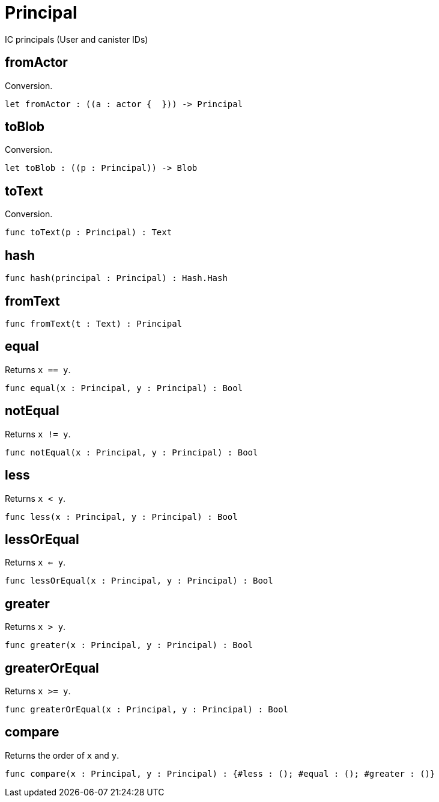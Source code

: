 [[module.Principal]]
= Principal

IC principals (User and canister IDs)

[[value.fromActor]]
== fromActor

Conversion.

[source,motoko]
----
let fromActor : ((a : actor {  })) -> Principal
----

[[value.toBlob]]
== toBlob

Conversion.

[source,motoko]
----
let toBlob : ((p : Principal)) -> Blob
----

[[value.toText]]
== toText

Conversion.

[source,motoko]
----
func toText(p : Principal) : Text
----

[[value.hash]]
== hash



[source,motoko]
----
func hash(principal : Principal) : Hash.Hash
----

[[value.fromText]]
== fromText



[source,motoko]
----
func fromText(t : Text) : Principal
----

[[value.equal]]
== equal

Returns `x == y`.

[source,motoko]
----
func equal(x : Principal, y : Principal) : Bool
----

[[value.notEqual]]
== notEqual

Returns `x != y`.

[source,motoko]
----
func notEqual(x : Principal, y : Principal) : Bool
----

[[value.less]]
== less

Returns `x < y`.

[source,motoko]
----
func less(x : Principal, y : Principal) : Bool
----

[[value.lessOrEqual]]
== lessOrEqual

Returns `x <= y`.

[source,motoko]
----
func lessOrEqual(x : Principal, y : Principal) : Bool
----

[[value.greater]]
== greater

Returns `x > y`.

[source,motoko]
----
func greater(x : Principal, y : Principal) : Bool
----

[[value.greaterOrEqual]]
== greaterOrEqual

Returns `x >= y`.

[source,motoko]
----
func greaterOrEqual(x : Principal, y : Principal) : Bool
----

[[value.compare]]
== compare

Returns the order of `x` and `y`.

[source,motoko]
----
func compare(x : Principal, y : Principal) : {#less : (); #equal : (); #greater : ()}
----

